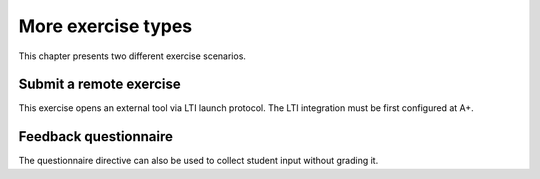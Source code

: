 More exercise types
===================

This chapter presents two different exercise scenarios.

Submit a remote exercise
------------------------

This exercise opens an external tool via LTI launch protocol.
The LTI integration must be first configured at A+.

.. submit:: 3 50
  :url: https://rubyric.com/edge/exercises/111/lti
  :lti: Rubyric+
  :lti_context_id: asdasd
  :lti_resource_link_id: asdasd


Feedback questionnaire
----------------------

The questionnaire directive can also be used to collect student
input without grading it.

.. questionnaire::
  :feedback:

  What do you think now?

  .. freetext::
    :required:
    :length: 100
    :height: 4
    :class: my-input-class

  .. agree-group::

    .. agree-item:: Did it work for you?
